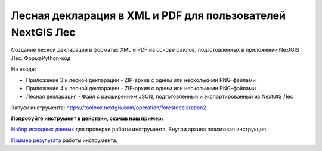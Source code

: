 Лесная декларация в XML и PDF для пользователей NextGIS Лес 
=================================================================

Создание лесной декларации в форматах XML и PDF на основе файлов, подготовленных в приложении NextGIS Лес.
ФормаPython-код

На входе:

* Приложение 3 к лесной декларации - ZIP-архив с одним или несколькими PNG-файлами
* Приложение 4 к лесной декларации - ZIP-архив с одним или несколькими PNG-файлами
* Лесная декларация - Файл с расширением JSON, подготовленный и экспортированный из NextGIS Лес

Запуск инструмента: https://toolbox.nextgis.com/operation/forestdeclaration2

**Попробуйте инструмент в действии, скачав наш пример:**

`Набор исходных данных <https://nextgis.ru/data/toolbox/forestdeclaration2/forestdeclaration2_inputs_ru.zip>`_ для проверки работы инструмента. Внутри архива пошаговая инструкция.

`Пример результата <https://nextgis.ru/data/toolbox/forestdeclaration2/forestdeclaration2_outputs_ru.zip>`_ работы инструмента.
